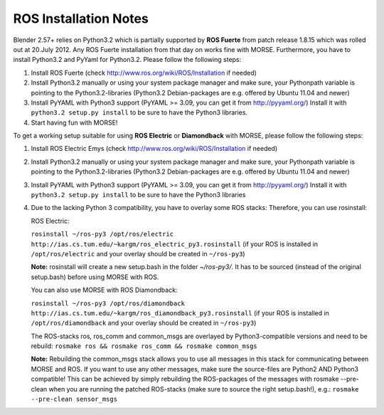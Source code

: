 ROS Installation Notes
~~~~~~~~~~~~~~~~~~~~~~

Blender 2.57+ relies on Python3.2 which is partially supported by **ROS Fuerte** 
from patch release 1.8.15 which was rolled out at 20.July 2012. Any ROS Fuerte 
installation from that day on works fine with MORSE. Furthermore, you have to 
install Python3.2 and PyYaml for Python3.2. Please follow the following steps: 

#. Install ROS Fuerte (check http://www.ros.org/wiki/ROS/Installation if
   needed)


#. Install Python3.2 manually or using your system package manager and make
   sure, your Pythonpath variable is pointing to the Python3.2-libraries
   (Python3.2 Debian-packages are e.g. offered by Ubuntu 11.04 and newer)

#. Install PyYAML with Python3 support (PyYAML >= 3.09, you can get it from
   http://pyyaml.org/) Install it with ``python3.2 setup.py install`` to be sure
   to have the Python3 libraries.

#. Start having fun with MORSE!


To get a working setup suitable for using **ROS Electric** or **Diamondback** with 
MORSE, please follow the following steps:

#. Install ROS Electric Emys (check http://www.ros.org/wiki/ROS/Installation if
   needed)

#. Install Python3.2 manually or using your system package manager and make
   sure, your Pythonpath variable is pointing to the Python3.2-libraries
   (Python3.2 Debian-packages are e.g. offered by Ubuntu 11.04 and newer) 

#. Install PyYAML with Python3 support (PyYAML >= 3.09, you can get it from
   http://pyyaml.org/) Install it with ``python3.2 setup.py install`` to be sure
   to have the Python3 libraries

#. Due to the lacking Python 3 compatibility, you have to overlay some ROS
   stacks: Therefore, you can use rosinstall:

   ROS Electric:

   ``rosinstall ~/ros-py3 /opt/ros/electric
   http://ias.cs.tum.edu/~kargm/ros_electric_py3.rosinstall`` (if your ROS is
   installed in ``/opt/ros/electric`` and your overlay should be created in
   ``~/ros-py3``)
       
   **Note:** rosinstall will create a new setup.bash in the folder *~/ros-py3/*.
   It has to be sourced (instead of the original setup.bash) before using MORSE 
   with ROS.

   You can also use MORSE with ROS Diamondback:

   ``rosinstall ~/ros-py3 /opt/ros/diamondback
   http://ias.cs.tum.edu/~kargm/ros_diamondback_py3.rosinstall`` (if your ROS
   is installed in ``/opt/ros/diamondback`` and your overlay should be created
   in ``~/ros-py3``) 

   The ROS-stacks ros, ros_comm and common_msgs are overlayed by Python3-compatible
   versions and need to be rebuild: ``rosmake ros && rosmake ros_comm && rosmake
   common_msgs``

   **Note:** Rebuilding the common_msgs stack allows you to use all messages in this
   stack for communicating between MORSE and ROS. If you want to use any other
   messages, make sure the source-files are Python2 AND Python3 compatible! This
   can be achieved by simply rebuilding the ROS-packages of the messages with
   rosmake --pre-clean when you are running the patched ROS-stacks (make sure to
   source the right setup.bash!), e.g.: ``rosmake --pre-clean sensor_msgs``
